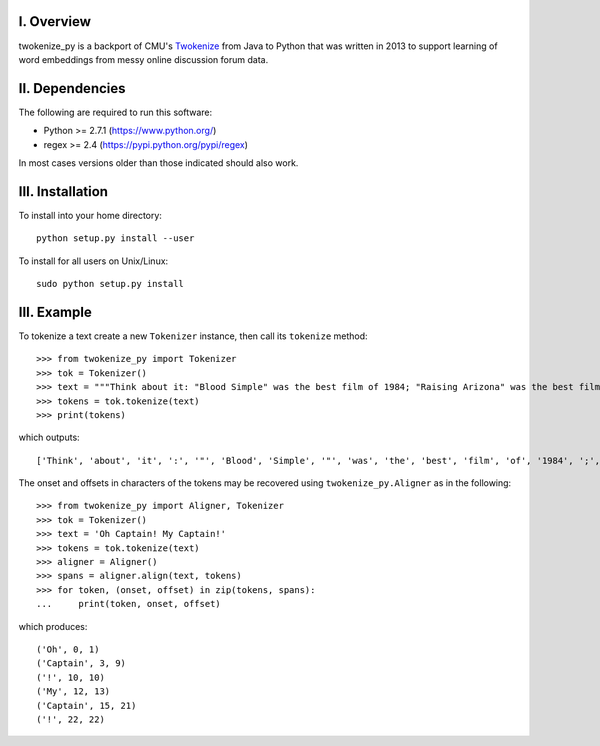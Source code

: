 I. Overview
===========
twokenize_py is a backport of CMU's `Twokenize <https://github.com/brendano/ark-tweet-nlp/blob/master/src/cmu/arktweetnlp/Twokenize.java>`_ from Java to
Python that was written in 2013 to support learning of word embeddings from
messy online discussion forum data.

II. Dependencies
================
The following are required to run this software:

- Python >= 2.7.1 (https://www.python.org/)
- regex >= 2.4    (https://pypi.python.org/pypi/regex)

In most cases versions older than those indicated should also work.


III. Installation
=================
To install into your home directory::

    python setup.py install --user

To install for all users on Unix/Linux::

    sudo python setup.py install


III. Example
============
To tokenize a text create a new ``Tokenizer`` instance, then call its
``tokenize`` method::

    >>> from twokenize_py import Tokenizer
    >>> tok = Tokenizer()
    >>> text = """Think about it: "Blood Simple" was the best film of 1984; "Raising Arizona" was the best film of 1987; "Miller's Crossing" was the best movie of 1990; "Barton Fink" was the best movie of 1991; and "Fargo" was the best movie of 1996."""
    >>> tokens = tok.tokenize(text)
    >>> print(tokens)

which outputs::

    ['Think', 'about', 'it', ':', '"', 'Blood', 'Simple', '"', 'was', 'the', 'best', 'film', 'of', '1984', ';', '"', 'Raising', 'Arizona', '"', 'was', 'the', 'best', 'film', 'of', '1987', ';', '"', u"Miller's", 'Crossing', '"', 'was', 'the', 'best', 'movie', 'of', '1990', ';', '"', 'Barton', 'Fink', '"', 'was', 'the', 'best', 'movie', 'of', '1991', ';', 'and', '"', 'Fargo', '"', 'was', 'the', 'best', 'movie', 'of', '1996', '.']

The onset and offsets in characters of the tokens may be recovered using
``twokenize_py.Aligner`` as in the following::

    >>> from twokenize_py import Aligner, Tokenizer
    >>> tok = Tokenizer()
    >>> text = 'Oh Captain! My Captain!'
    >>> tokens = tok.tokenize(text)
    >>> aligner = Aligner()
    >>> spans = aligner.align(text, tokens)
    >>> for token, (onset, offset) in zip(tokens, spans):
    ...     print(token, onset, offset)

which produces::

    ('Oh', 0, 1)
    ('Captain', 3, 9)
    ('!', 10, 10)
    ('My', 12, 13)
    ('Captain', 15, 21)
    ('!', 22, 22)
